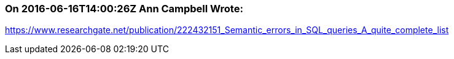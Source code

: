 === On 2016-06-16T14:00:26Z Ann Campbell Wrote:
https://www.researchgate.net/publication/222432151_Semantic_errors_in_SQL_queries_A_quite_complete_list

